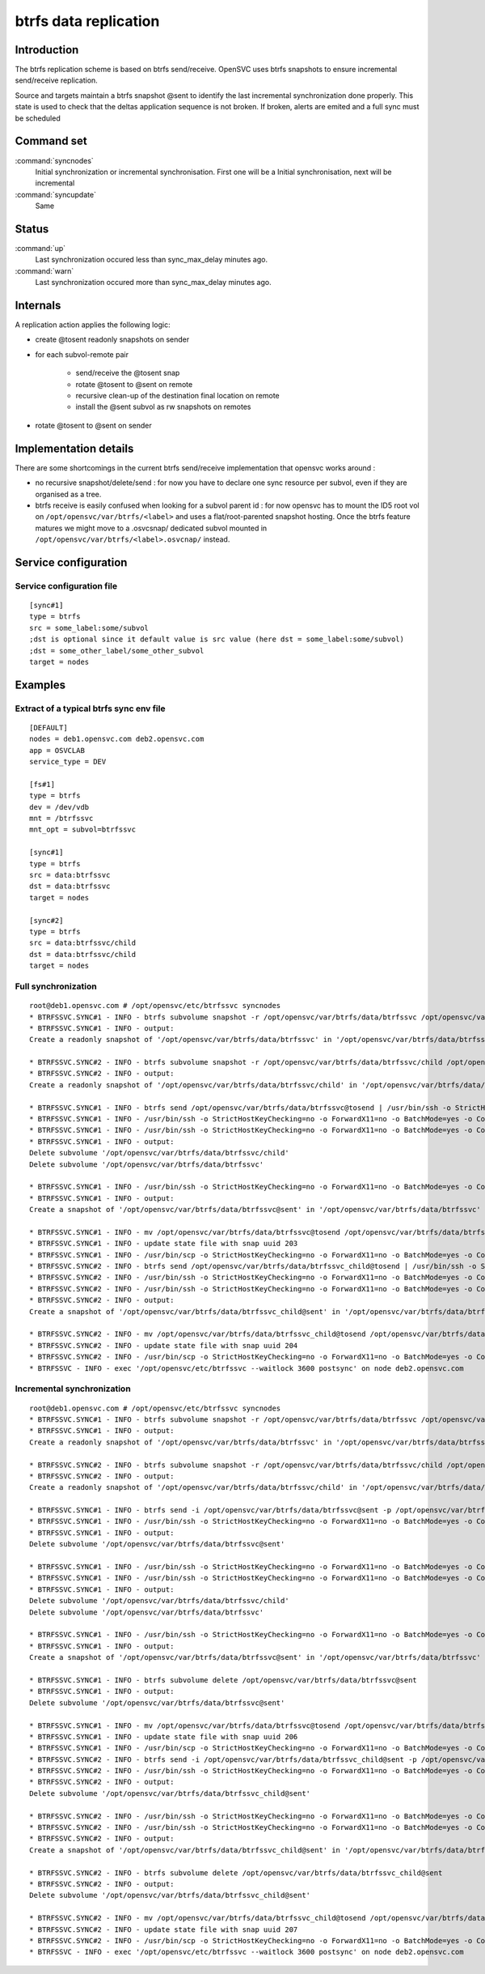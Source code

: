 btrfs data replication
**********************

Introduction
============

The btrfs replication scheme is based on btrfs send/receive. OpenSVC uses btrfs snapshots to ensure incremental send/receive replication.

Source and targets maintain a btrfs snapshot @sent to identify the last incremental synchronization done properly. This state is used to check that the deltas application sequence is not broken. If broken, alerts are emited and a full sync must be scheduled

Command set
===========

:command:`syncnodes`
    Initial synchronization or incremental synchronisation. First one will be a Initial synchronisation, next will be incremental

:command:`syncupdate`
    Same

Status
======

:command:`up`
    Last synchronization occured less than sync_max_delay minutes ago.

:command:`warn`
    Last synchronization occured more than sync_max_delay minutes ago.

Internals
=========

A replication action applies the following logic:

- create @tosent readonly snapshots on sender

- for each subvol-remote pair

	- send/receive the @tosent snap

	- rotate @tosent to @sent on remote

	- recursive clean-up of the destination final location on remote

	- install the @sent subvol as rw snapshots on remotes

- rotate @tosent to @sent on sender

Implementation details
======================

There are some shortcomings in the current btrfs send/receive implementation that opensvc works around :

- no recursive snapshot/delete/send : for now you have to declare one sync resource per subvol, even if they are organised as a tree.

- btrfs receive is easily confused when looking for a subvol parent id : for now opensvc has to mount the ID5 root vol on ``/opt/opensvc/var/btrfs/<label>`` and uses a flat/root-parented snapshot hosting. Once the btrfs feature matures we might move to a .osvcsnap/ dedicated subvol mounted in ``/opt/opensvc/var/btrfs/<label>.osvcnap/`` instead.


Service configuration
=====================

Service configuration file
--------------------------

::

	[sync#1]
	type = btrfs
	src = some_label:some/subvol
	;dst is optional since it default value is src value (here dst = some_label:some/subvol)
	;dst = some_other_label/some_other_subvol
	target = nodes

Examples
========

Extract of a typical btrfs sync env file
----------------------------------------

::

	[DEFAULT]
	nodes = deb1.opensvc.com deb2.opensvc.com
	app = OSVCLAB
	service_type = DEV
	
	[fs#1]
	type = btrfs
	dev = /dev/vdb
	mnt = /btrfssvc
	mnt_opt = subvol=btrfssvc
	
	[sync#1]
	type = btrfs
	src = data:btrfssvc
	dst = data:btrfssvc
	target = nodes
	
	[sync#2]
	type = btrfs
	src = data:btrfssvc/child
	dst = data:btrfssvc/child
	target = nodes


Full synchronization
--------------------

::

	root@deb1.opensvc.com # /opt/opensvc/etc/btrfssvc syncnodes
	* BTRFSSVC.SYNC#1 - INFO - btrfs subvolume snapshot -r /opt/opensvc/var/btrfs/data/btrfssvc /opt/opensvc/var/btrfs/data/btrfssvc@tosend
	* BTRFSSVC.SYNC#1 - INFO - output:
	Create a readonly snapshot of '/opt/opensvc/var/btrfs/data/btrfssvc' in '/opt/opensvc/var/btrfs/data/btrfssvc@tosend'
	
	* BTRFSSVC.SYNC#2 - INFO - btrfs subvolume snapshot -r /opt/opensvc/var/btrfs/data/btrfssvc/child /opt/opensvc/var/btrfs/data/btrfssvc_child@tosend
	* BTRFSSVC.SYNC#2 - INFO - output:
	Create a readonly snapshot of '/opt/opensvc/var/btrfs/data/btrfssvc/child' in '/opt/opensvc/var/btrfs/data/btrfssvc_child@tosend'
	
	* BTRFSSVC.SYNC#1 - INFO - btrfs send /opt/opensvc/var/btrfs/data/btrfssvc@tosend | /usr/bin/ssh -o StrictHostKeyChecking=no -o ForwardX11=no -o BatchMode=yes -o ConnectTimeout=10 deb2.opensvc.com btrfs receive /opt/opensvc/var/btrfs/data
	* BTRFSSVC.SYNC#1 - INFO - /usr/bin/ssh -o StrictHostKeyChecking=no -o ForwardX11=no -o BatchMode=yes -o ConnectTimeout=10 deb2.opensvc.com mv /opt/opensvc/var/btrfs/data/btrfssvc@tosend /opt/opensvc/var/btrfs/data/btrfssvc@sent
	* BTRFSSVC.SYNC#1 - INFO - /usr/bin/ssh -o StrictHostKeyChecking=no -o ForwardX11=no -o BatchMode=yes -o ConnectTimeout=10 deb2.opensvc.com btrfs subvolume delete /opt/opensvc/var/btrfs/data/btrfssvc/child && btrfs subvolume delete /opt/opensvc/var/btrfs/data/btrfssvc
	* BTRFSSVC.SYNC#1 - INFO - output:
	Delete subvolume '/opt/opensvc/var/btrfs/data/btrfssvc/child'
	Delete subvolume '/opt/opensvc/var/btrfs/data/btrfssvc'
	
	* BTRFSSVC.SYNC#1 - INFO - /usr/bin/ssh -o StrictHostKeyChecking=no -o ForwardX11=no -o BatchMode=yes -o ConnectTimeout=10 deb2.opensvc.com btrfs subvolume snapshot /opt/opensvc/var/btrfs/data/btrfssvc@sent /opt/opensvc/var/btrfs/data/btrfssvc
	* BTRFSSVC.SYNC#1 - INFO - output:
	Create a snapshot of '/opt/opensvc/var/btrfs/data/btrfssvc@sent' in '/opt/opensvc/var/btrfs/data/btrfssvc'
	
	* BTRFSSVC.SYNC#1 - INFO - mv /opt/opensvc/var/btrfs/data/btrfssvc@tosend /opt/opensvc/var/btrfs/data/btrfssvc@sent
	* BTRFSSVC.SYNC#1 - INFO - update state file with snap uuid 203
	* BTRFSSVC.SYNC#1 - INFO - /usr/bin/scp -o StrictHostKeyChecking=no -o ForwardX11=no -o BatchMode=yes -o ConnectTimeout=10 /opt/opensvc/var/btrfssvc_sync#1_btrfs_state deb2.opensvc.com:/opt/opensvc/var/btrfssvc_sync\#1_btrfs_state
	* BTRFSSVC.SYNC#2 - INFO - btrfs send /opt/opensvc/var/btrfs/data/btrfssvc_child@tosend | /usr/bin/ssh -o StrictHostKeyChecking=no -o ForwardX11=no -o BatchMode=yes -o ConnectTimeout=10 deb2.opensvc.com btrfs receive /opt/opensvc/var/btrfs/data
	* BTRFSSVC.SYNC#2 - INFO - /usr/bin/ssh -o StrictHostKeyChecking=no -o ForwardX11=no -o BatchMode=yes -o ConnectTimeout=10 deb2.opensvc.com mv /opt/opensvc/var/btrfs/data/btrfssvc_child@tosend /opt/opensvc/var/btrfs/data/btrfssvc_child@sent
	* BTRFSSVC.SYNC#2 - INFO - /usr/bin/ssh -o StrictHostKeyChecking=no -o ForwardX11=no -o BatchMode=yes -o ConnectTimeout=10 deb2.opensvc.com btrfs subvolume snapshot /opt/opensvc/var/btrfs/data/btrfssvc_child@sent /opt/opensvc/var/btrfs/data/btrfssvc/child
	* BTRFSSVC.SYNC#2 - INFO - output:
	Create a snapshot of '/opt/opensvc/var/btrfs/data/btrfssvc_child@sent' in '/opt/opensvc/var/btrfs/data/btrfssvc/child'
	
	* BTRFSSVC.SYNC#2 - INFO - mv /opt/opensvc/var/btrfs/data/btrfssvc_child@tosend /opt/opensvc/var/btrfs/data/btrfssvc_child@sent
	* BTRFSSVC.SYNC#2 - INFO - update state file with snap uuid 204
	* BTRFSSVC.SYNC#2 - INFO - /usr/bin/scp -o StrictHostKeyChecking=no -o ForwardX11=no -o BatchMode=yes -o ConnectTimeout=10 /opt/opensvc/var/btrfssvc_sync#2_btrfs_state deb2.opensvc.com:/opt/opensvc/var/btrfssvc_sync\#2_btrfs_state
	* BTRFSSVC - INFO - exec '/opt/opensvc/etc/btrfssvc --waitlock 3600 postsync' on node deb2.opensvc.com

Incremental synchronization
---------------------------

::

	root@deb1.opensvc.com # /opt/opensvc/etc/btrfssvc syncnodes
	* BTRFSSVC.SYNC#1 - INFO - btrfs subvolume snapshot -r /opt/opensvc/var/btrfs/data/btrfssvc /opt/opensvc/var/btrfs/data/btrfssvc@tosend
	* BTRFSSVC.SYNC#1 - INFO - output:
	Create a readonly snapshot of '/opt/opensvc/var/btrfs/data/btrfssvc' in '/opt/opensvc/var/btrfs/data/btrfssvc@tosend'

	* BTRFSSVC.SYNC#2 - INFO - btrfs subvolume snapshot -r /opt/opensvc/var/btrfs/data/btrfssvc/child /opt/opensvc/var/btrfs/data/btrfssvc_child@tosend
	* BTRFSSVC.SYNC#2 - INFO - output:
	Create a readonly snapshot of '/opt/opensvc/var/btrfs/data/btrfssvc/child' in '/opt/opensvc/var/btrfs/data/btrfssvc_child@tosend'

	* BTRFSSVC.SYNC#1 - INFO - btrfs send -i /opt/opensvc/var/btrfs/data/btrfssvc@sent -p /opt/opensvc/var/btrfs/data/btrfssvc@sent /opt/opensvc/var/btrfs/data/btrfssvc@tosend | /usr/bin/ssh -o StrictHostKeyChecking=no -o ForwardX11=no -o BatchMode=yes -o ConnectTimeout=10 deb2.opensvc.com btrfs receive /opt/opensvc/var/btrfs/data
	* BTRFSSVC.SYNC#1 - INFO - /usr/bin/ssh -o StrictHostKeyChecking=no -o ForwardX11=no -o BatchMode=yes -o ConnectTimeout=10 deb2.opensvc.com btrfs subvolume delete /opt/opensvc/var/btrfs/data/btrfssvc@sent
	* BTRFSSVC.SYNC#1 - INFO - output:
	Delete subvolume '/opt/opensvc/var/btrfs/data/btrfssvc@sent'

	* BTRFSSVC.SYNC#1 - INFO - /usr/bin/ssh -o StrictHostKeyChecking=no -o ForwardX11=no -o BatchMode=yes -o ConnectTimeout=10 deb2.opensvc.com mv /opt/opensvc/var/btrfs/data/btrfssvc@tosend /opt/opensvc/var/btrfs/data/btrfssvc@sent
	* BTRFSSVC.SYNC#1 - INFO - /usr/bin/ssh -o StrictHostKeyChecking=no -o ForwardX11=no -o BatchMode=yes -o ConnectTimeout=10 deb2.opensvc.com btrfs subvolume delete /opt/opensvc/var/btrfs/data/btrfssvc/child && btrfs subvolume delete /opt/opensvc/var/btrfs/data/btrfssvc
	* BTRFSSVC.SYNC#1 - INFO - output:
	Delete subvolume '/opt/opensvc/var/btrfs/data/btrfssvc/child'
	Delete subvolume '/opt/opensvc/var/btrfs/data/btrfssvc'

	* BTRFSSVC.SYNC#1 - INFO - /usr/bin/ssh -o StrictHostKeyChecking=no -o ForwardX11=no -o BatchMode=yes -o ConnectTimeout=10 deb2.opensvc.com btrfs subvolume snapshot /opt/opensvc/var/btrfs/data/btrfssvc@sent /opt/opensvc/var/btrfs/data/btrfssvc
	* BTRFSSVC.SYNC#1 - INFO - output:
	Create a snapshot of '/opt/opensvc/var/btrfs/data/btrfssvc@sent' in '/opt/opensvc/var/btrfs/data/btrfssvc'

	* BTRFSSVC.SYNC#1 - INFO - btrfs subvolume delete /opt/opensvc/var/btrfs/data/btrfssvc@sent
	* BTRFSSVC.SYNC#1 - INFO - output:
	Delete subvolume '/opt/opensvc/var/btrfs/data/btrfssvc@sent'

	* BTRFSSVC.SYNC#1 - INFO - mv /opt/opensvc/var/btrfs/data/btrfssvc@tosend /opt/opensvc/var/btrfs/data/btrfssvc@sent
	* BTRFSSVC.SYNC#1 - INFO - update state file with snap uuid 206
	* BTRFSSVC.SYNC#1 - INFO - /usr/bin/scp -o StrictHostKeyChecking=no -o ForwardX11=no -o BatchMode=yes -o ConnectTimeout=10 /opt/opensvc/var/btrfssvc_sync#1_btrfs_state deb2.opensvc.com:/opt/opensvc/var/btrfssvc_sync\#1_btrfs_state
	* BTRFSSVC.SYNC#2 - INFO - btrfs send -i /opt/opensvc/var/btrfs/data/btrfssvc_child@sent -p /opt/opensvc/var/btrfs/data/btrfssvc_child@sent /opt/opensvc/var/btrfs/data/btrfssvc_child@tosend | /usr/bin/ssh -o StrictHostKeyChecking=no -o ForwardX11=no -o BatchMode=yes -o ConnectTimeout=10 deb2.opensvc.com btrfs receive /opt/opensvc/var/btrfs/data
	* BTRFSSVC.SYNC#2 - INFO - /usr/bin/ssh -o StrictHostKeyChecking=no -o ForwardX11=no -o BatchMode=yes -o ConnectTimeout=10 deb2.opensvc.com btrfs subvolume delete /opt/opensvc/var/btrfs/data/btrfssvc_child@sent
	* BTRFSSVC.SYNC#2 - INFO - output:
	Delete subvolume '/opt/opensvc/var/btrfs/data/btrfssvc_child@sent'

	* BTRFSSVC.SYNC#2 - INFO - /usr/bin/ssh -o StrictHostKeyChecking=no -o ForwardX11=no -o BatchMode=yes -o ConnectTimeout=10 deb2.opensvc.com mv /opt/opensvc/var/btrfs/data/btrfssvc_child@tosend /opt/opensvc/var/btrfs/data/btrfssvc_child@sent
	* BTRFSSVC.SYNC#2 - INFO - /usr/bin/ssh -o StrictHostKeyChecking=no -o ForwardX11=no -o BatchMode=yes -o ConnectTimeout=10 deb2.opensvc.com btrfs subvolume snapshot /opt/opensvc/var/btrfs/data/btrfssvc_child@sent /opt/opensvc/var/btrfs/data/btrfssvc/child
	* BTRFSSVC.SYNC#2 - INFO - output:
	Create a snapshot of '/opt/opensvc/var/btrfs/data/btrfssvc_child@sent' in '/opt/opensvc/var/btrfs/data/btrfssvc/child'

	* BTRFSSVC.SYNC#2 - INFO - btrfs subvolume delete /opt/opensvc/var/btrfs/data/btrfssvc_child@sent
	* BTRFSSVC.SYNC#2 - INFO - output:
	Delete subvolume '/opt/opensvc/var/btrfs/data/btrfssvc_child@sent'

	* BTRFSSVC.SYNC#2 - INFO - mv /opt/opensvc/var/btrfs/data/btrfssvc_child@tosend /opt/opensvc/var/btrfs/data/btrfssvc_child@sent
	* BTRFSSVC.SYNC#2 - INFO - update state file with snap uuid 207
	* BTRFSSVC.SYNC#2 - INFO - /usr/bin/scp -o StrictHostKeyChecking=no -o ForwardX11=no -o BatchMode=yes -o ConnectTimeout=10 /opt/opensvc/var/btrfssvc_sync#2_btrfs_state deb2.opensvc.com:/opt/opensvc/var/btrfssvc_sync\#2_btrfs_state
	* BTRFSSVC - INFO - exec '/opt/opensvc/etc/btrfssvc --waitlock 3600 postsync' on node deb2.opensvc.com


